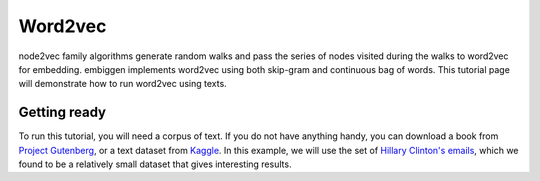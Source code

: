 .. _rstword2vec:

========
Word2vec
========

node2vec family algorithms generate random walks and pass the series of nodes
visited during the walks to word2vec for embedding. embiggen implements word2vec
using both skip-gram and continuous bag of words. This tutorial page will
demonstrate how to run word2vec using texts.


Getting ready
~~~~~~~~~~~~~
To run this tutorial, you will need a corpus of text. If you do not have anything handy,
you can download a book from `Project Gutenberg <https://www.gutenberg.org/>`_, or a text
dataset from `Kaggle <https://www.kaggle.com/>`_.  In this example, we will use the
set of `Hillary Clinton's emails <https://www.kaggle.com/kaggle/hillary-clinton-emails>`_,
which we found to be a relatively small dataset that gives interesting results.



